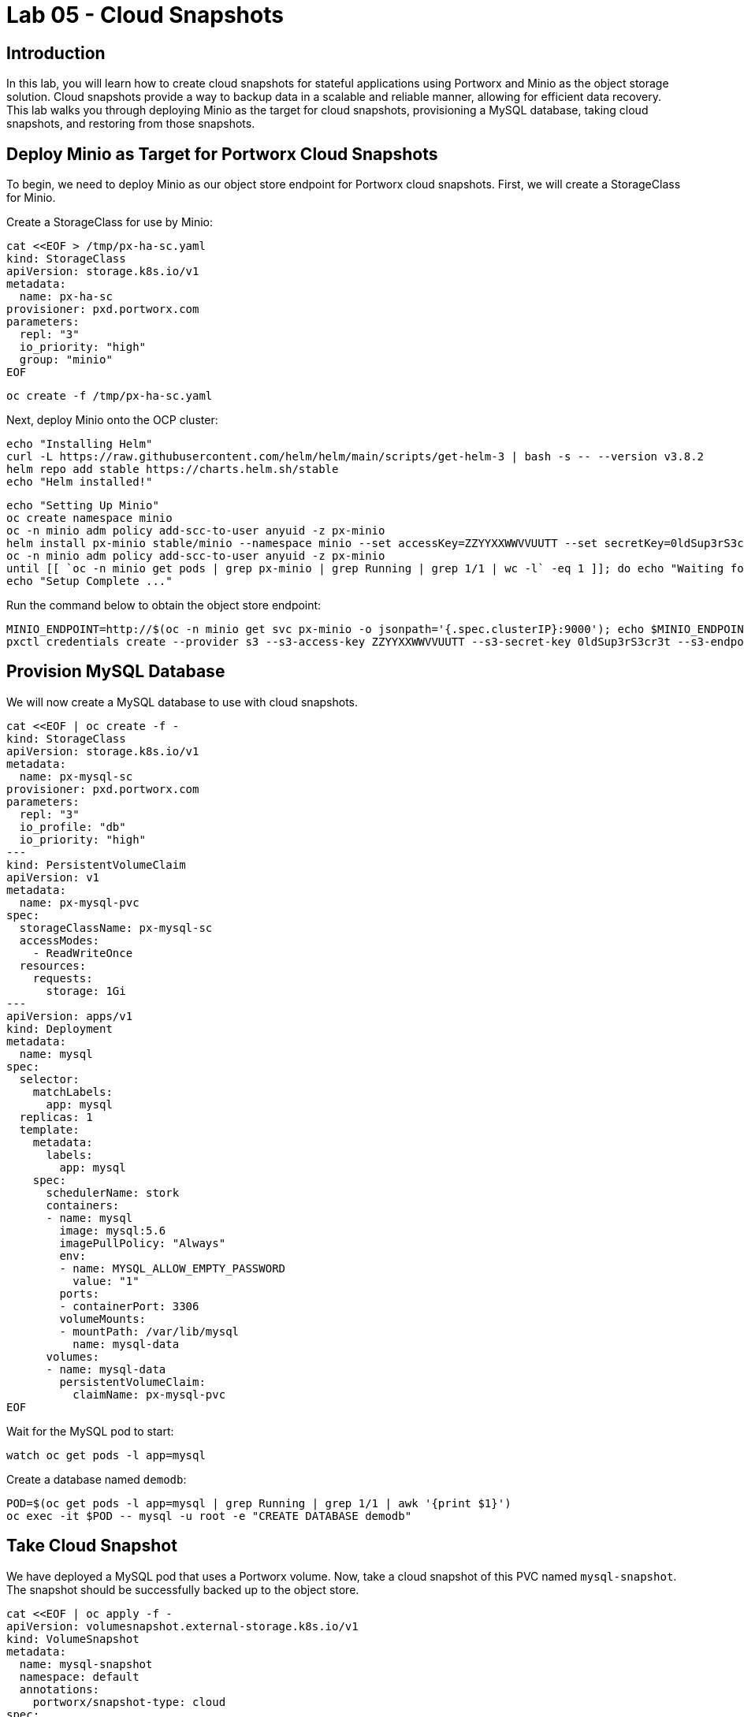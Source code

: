 = Lab 05 - Cloud Snapshots


== Introduction

In this lab, you will learn how to create cloud snapshots for stateful applications using Portworx and Minio as the object storage solution. Cloud snapshots provide a way to backup data in a scalable and reliable manner, allowing for efficient data recovery. This lab walks you through deploying Minio as the target for cloud snapshots, provisioning a MySQL database, taking cloud snapshots, and restoring from those snapshots.

== Deploy Minio as Target for Portworx Cloud Snapshots

To begin, we need to deploy Minio as our object store endpoint for Portworx cloud snapshots. First, we will create a StorageClass for Minio.

Create a StorageClass for use by Minio:

[source,shell]
----
cat <<EOF > /tmp/px-ha-sc.yaml
kind: StorageClass
apiVersion: storage.k8s.io/v1
metadata:
  name: px-ha-sc
provisioner: pxd.portworx.com
parameters:
  repl: "3"
  io_priority: "high"
  group: "minio"
EOF
----

[source,shell]
----
oc create -f /tmp/px-ha-sc.yaml
----

Next, deploy Minio onto the OCP cluster:

[source,shell]
----
echo "Installing Helm"
curl -L https://raw.githubusercontent.com/helm/helm/main/scripts/get-helm-3 | bash -s -- --version v3.8.2
helm repo add stable https://charts.helm.sh/stable
echo "Helm installed!"
----

[source,shell]
----
echo "Setting Up Minio" 
oc create namespace minio
oc -n minio adm policy add-scc-to-user anyuid -z px-minio
helm install px-minio stable/minio --namespace minio --set accessKey=ZZYYXXWWVVUUTT --set secretKey=0ldSup3rS3cr3t --set persistence.storageClass=px-ha-sc --set resources.requests.memory=1Gi > /dev/null 2>&1
oc -n minio adm policy add-scc-to-user anyuid -z px-minio
until [[ `oc -n minio get pods | grep px-minio | grep Running | grep 1/1 | wc -l` -eq 1 ]]; do echo "Waiting for px-minio to be ready...."; sleep 1 ;done
echo "Setup Complete ..."
----

Run the command below to obtain the object store endpoint:

[source,shell]
----
MINIO_ENDPOINT=http://$(oc -n minio get svc px-minio -o jsonpath='{.spec.clusterIP}:9000'); echo $MINIO_ENDPOINT
pxctl credentials create --provider s3 --s3-access-key ZZYYXXWWVVUUTT --s3-secret-key 0ldSup3rS3cr3t --s3-endpoint $MINIO_ENDPOINT --s3-region us-east-1 my-cloud-credentials
----

== Provision MySQL Database

We will now create a MySQL database to use with cloud snapshots.

[source,shell]
----
cat <<EOF | oc create -f -
kind: StorageClass
apiVersion: storage.k8s.io/v1
metadata:
  name: px-mysql-sc
provisioner: pxd.portworx.com
parameters:
  repl: "3"
  io_profile: "db"
  io_priority: "high"
---
kind: PersistentVolumeClaim
apiVersion: v1
metadata:
  name: px-mysql-pvc
spec:
  storageClassName: px-mysql-sc
  accessModes:
    - ReadWriteOnce
  resources:
    requests:
      storage: 1Gi
---
apiVersion: apps/v1
kind: Deployment
metadata:
  name: mysql
spec:
  selector:
    matchLabels:
      app: mysql
  replicas: 1
  template:
    metadata:
      labels:
        app: mysql
    spec:
      schedulerName: stork
      containers:
      - name: mysql
        image: mysql:5.6
        imagePullPolicy: "Always"
        env:
        - name: MYSQL_ALLOW_EMPTY_PASSWORD
          value: "1"
        ports:
        - containerPort: 3306
        volumeMounts:
        - mountPath: /var/lib/mysql
          name: mysql-data
      volumes:
      - name: mysql-data
        persistentVolumeClaim:
          claimName: px-mysql-pvc
EOF
----

Wait for the MySQL pod to start:

[source,shell]
----
watch oc get pods -l app=mysql
----

Create a database named `demodb`:

[source,shell]
----
POD=$(oc get pods -l app=mysql | grep Running | grep 1/1 | awk '{print $1}')
oc exec -it $POD -- mysql -u root -e "CREATE DATABASE demodb"
----

== Take Cloud Snapshot

We have deployed a MySQL pod that uses a Portworx volume. Now, take a cloud snapshot of this PVC named `mysql-snapshot`. The snapshot should be successfully backed up to the object store.

[source,shell]
----
cat <<EOF | oc apply -f -
apiVersion: volumesnapshot.external-storage.k8s.io/v1
kind: VolumeSnapshot
metadata:
  name: mysql-snapshot
  namespace: default
  annotations:
    portworx/snapshot-type: cloud
spec:
  persistentVolumeClaimName: px-mysql-pvc
EOF
----

If the cloud credentials and volume snapshot were set up correctly, you can check the status by running the command below:

[source,shell]
----
oc describe stork-volumesnapshot mysql-snapshot
----

== Clone PVC

Create a clone PVC named `px-mysql-clone-pvc` by restoring data from the snapshot `mysql-snapshot`.

[source,shell]
----
cat <<EOF | oc apply -f -
apiVersion: v1
kind: PersistentVolumeClaim
metadata:
  name: px-mysql-clone-pvc
  annotations:
    snapshot.alpha.kubernetes.io/snapshot: mysql-snapshot
spec:
  accessModes:
     - ReadWriteOnce
  storageClassName: stork-snapshot-sc
  resources:
    requests:
      storage: 1Gi
EOF
----

You can check the status of the clone by running the following command:

[source,shell]
----
oc describe pvc px-mysql-clone-pvc 
----

== Summary

In this lab, you successfully deployed Minio as an object store for Portworx cloud snapshots. You also created a MySQL database with persistent storage, took a cloud snapshot, and restored the data by creating a clone PVC. These steps demonstrate the power of Portworx cloud snapshots for efficient data backup and recovery in Kubernetes environments.
